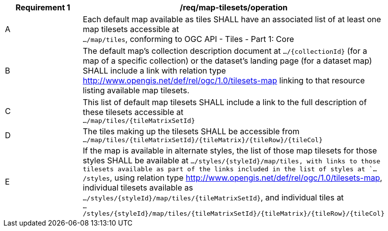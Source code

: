 [[req_map-tilesets_operation]]
[width="90%",cols="2,6a"]
|===
^|*Requirement {counter:req-id}* |*/req/map-tilesets/operation*

^|A |Each default map available as tiles SHALL have an associated list of at least one map tilesets accessible at +
 `.../map/tiles`, conforming to OGC API - Tiles - Part 1: Core
^|B |The default map's collection description document at `.../{collectionId}` (for a map of a specific collection) or the dataset's landing page (for a dataset map)
 SHALL include a link with relation type http://www.opengis.net/def/rel/ogc/1.0/tilesets-map linking to that resource listing available map tilesets.
^|C |This list of default map tilesets SHALL include a link to the full description of these tilesets accessible at +
 `.../map/tiles/{tileMatrixSetId}`
^|D |The tiles making up the tilesets SHALL be accessible from +
 `.../map/tiles/{tileMatrixSetId}/{tileMatrix}/{tileRow}/{tileCol}`
^|E |If the map is available in alternate styles, the list of those map tilesets for those styles SHALL be available at
 `.../styles/{styleId}/map/tiles, with links to those tilesets available as part of the links included in the list of styles at `.../styles`,
 using relation type http://www.opengis.net/def/rel/ogc/1.0/tilesets-map, individual tilesets available as +
 `.../styles/{styleId}/map/tiles/{tileMatrixSetId}`, and individual tiles at +
 `.../styles/{styleId}/map/tiles/{tileMatrixSetId}/{tileMatrix}/{tileRow}/{tileCol}`
|===

